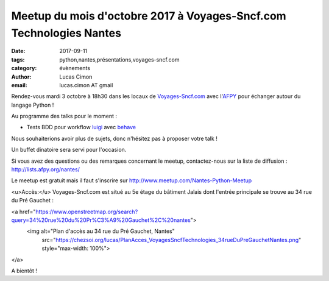 Meetup du mois d'octobre 2017 à Voyages-Sncf.com Technologies Nantes
####################################################################

:date: 2017-09-11
:tags: python,nantes,présentations,voyages-sncf.com
:category: évènements
:author: Lucas Cimon
:email: lucas.cimon AT gmail

Rendez-vous mardi 3 octobre à 18h30 dans les locaux de `Voyages-Sncf.com <https://open.voyages-sncf.com/groupe/qui-sommes-nous>`_ avec l'`AFPY <https://www.afpy.org>`_ pour échanger autour du langage Python !

Au programme des talks pour le moment :

•  Tests BDD pour workflow `luigi <https://github.com/spotify/luigi>`_ avec `behave <http://pythonhosted.org/behave/>`_

Nous souhaiterions avoir plus de sujets, donc n'hésitez pas à proposer votre talk !

Un buffet dinatoire sera servi pour l'occasion.

Si vous avez des questions ou des remarques concernant le meetup, contactez-nous sur la liste de diffusion : `<http://lists.afpy.org/nantes/>`_

Le meetup est gratuit mais il faut s'inscrire sur `<http://www.meetup.com/Nantes-Python-Meetup>`_

<u>Accès:</u> Voyages-Sncf.com est situé au 5e étage du bâtiment Jalais dont l'entrée principale se trouve au 34 rue du Pré Gauchet :

<a href="https://www.openstreetmap.org/search?query=34%20rue%20du%20Pr%C3%A9%20Gauchet%2C%20nantes">
  <img alt="Plan d'accès au 34 rue du Pré Gauchet, Nantes"
       src="https://chezsoi.org/lucas/PlanAcces_VoyagesSncfTechnologies_34rueDuPreGauchetNantes.png"
       style="max-width: 100%">
</a>

A bientôt !
